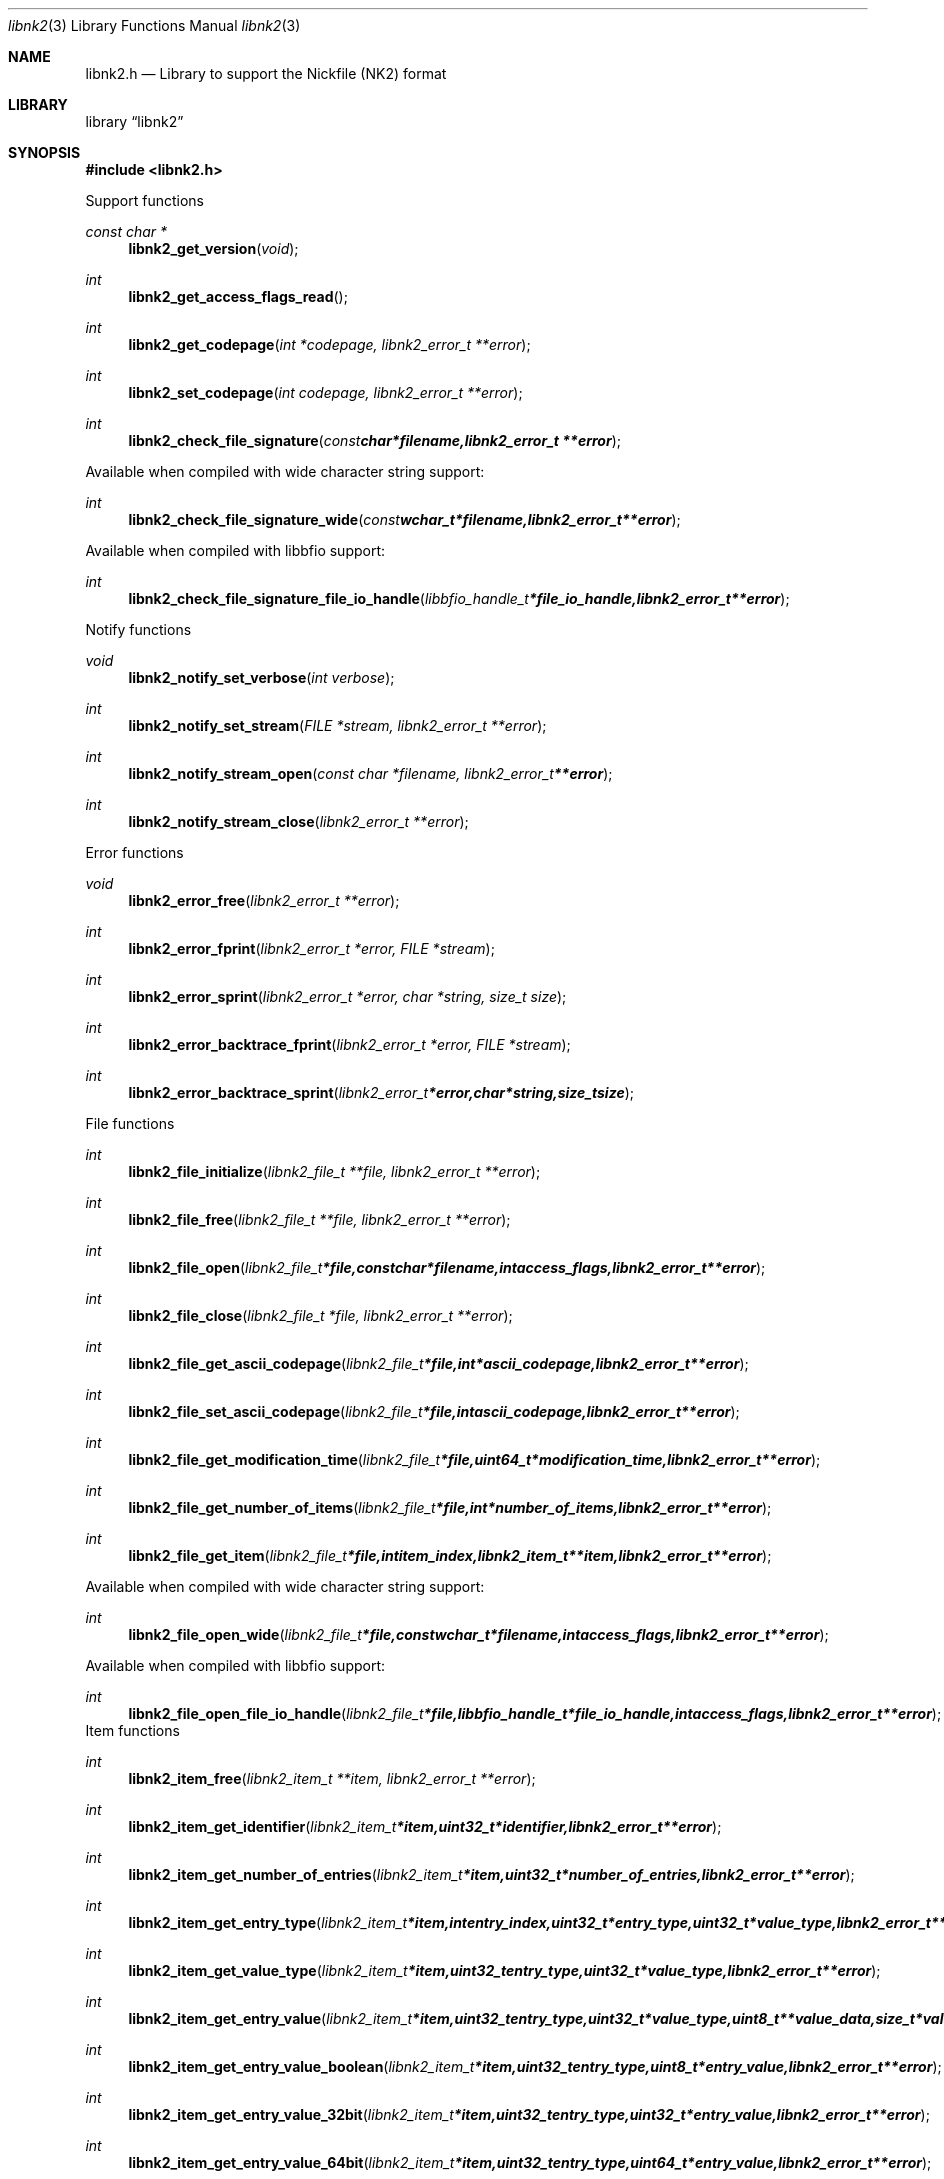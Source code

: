 .Dd January 21, 2013
.Dt libnk2 3
.Os libnk2
.Sh NAME
.Nm libnk2.h
.Nd Library to support the Nickfile (NK2) format
.Sh LIBRARY
.Lb libnk2
.Sh SYNOPSIS
.In libnk2.h
.Pp
Support functions
.Ft const char *
.Fn libnk2_get_version "void"
.Ft int
.Fn libnk2_get_access_flags_read
.Ft int
.Fn libnk2_get_codepage "int *codepage, libnk2_error_t **error"
.Ft int
.Fn libnk2_set_codepage "int codepage, libnk2_error_t **error"
.Ft int
.Fn libnk2_check_file_signature "const char *filename, libnk2_error_t **error"
.Pp
Available when compiled with wide character string support:
.Ft int
.Fn libnk2_check_file_signature_wide "const wchar_t *filename, libnk2_error_t **error"
.Pp
Available when compiled with libbfio support:
.Ft int
.Fn libnk2_check_file_signature_file_io_handle "libbfio_handle_t *file_io_handle, libnk2_error_t **error"
.Pp
Notify functions
.Ft void
.Fn libnk2_notify_set_verbose "int verbose"
.Ft int
.Fn libnk2_notify_set_stream "FILE *stream, libnk2_error_t **error"
.Ft int
.Fn libnk2_notify_stream_open "const char *filename, libnk2_error_t **error"
.Ft int
.Fn libnk2_notify_stream_close "libnk2_error_t **error"
.Pp
Error functions
.Ft void 
.Fn libnk2_error_free "libnk2_error_t **error"
.Ft int
.Fn libnk2_error_fprint "libnk2_error_t *error, FILE *stream"
.Ft int
.Fn libnk2_error_sprint "libnk2_error_t *error, char *string, size_t size"
.Ft int 
.Fn libnk2_error_backtrace_fprint "libnk2_error_t *error, FILE *stream"
.Ft int
.Fn libnk2_error_backtrace_sprint "libnk2_error_t *error, char *string, size_t size"
.Pp
File functions
.Ft int
.Fn libnk2_file_initialize "libnk2_file_t **file, libnk2_error_t **error"
.Ft int
.Fn libnk2_file_free "libnk2_file_t **file, libnk2_error_t **error"
.Ft int
.Fn libnk2_file_open "libnk2_file_t *file, const char *filename, int access_flags, libnk2_error_t **error"
.Ft int
.Fn libnk2_file_close "libnk2_file_t *file, libnk2_error_t **error"
.Ft int
.Fn libnk2_file_get_ascii_codepage "libnk2_file_t *file, int *ascii_codepage, libnk2_error_t **error"
.Ft int
.Fn libnk2_file_set_ascii_codepage "libnk2_file_t *file, int ascii_codepage, libnk2_error_t **error"
.Ft int
.Fn libnk2_file_get_modification_time "libnk2_file_t *file, uint64_t *modification_time, libnk2_error_t **error"
.Ft int
.Fn libnk2_file_get_number_of_items "libnk2_file_t *file, int *number_of_items, libnk2_error_t **error"
.Ft int
.Fn libnk2_file_get_item "libnk2_file_t *file, int item_index, libnk2_item_t **item, libnk2_error_t **error"
.Pp
Available when compiled with wide character string support:
.Ft int
.Fn libnk2_file_open_wide "libnk2_file_t *file, const wchar_t *filename, int access_flags, libnk2_error_t **error"
.Pp
Available when compiled with libbfio support:
.Ft int
.Fn libnk2_file_open_file_io_handle "libnk2_file_t *file, libbfio_handle_t *file_io_handle, int access_flags, libnk2_error_t **error"
.PP
Item functions
.Ft int
.Fn libnk2_item_free "libnk2_item_t **item, libnk2_error_t **error"
.Ft int
.Fn libnk2_item_get_identifier "libnk2_item_t *item, uint32_t *identifier, libnk2_error_t **error
.Ft int
.Fn libnk2_item_get_number_of_entries "libnk2_item_t *item, uint32_t *number_of_entries, libnk2_error_t **error"
.Ft int
.Fn libnk2_item_get_entry_type "libnk2_item_t *item, int entry_index, uint32_t *entry_type, uint32_t *value_type, libnk2_error_t **error"
.Ft int
.Fn libnk2_item_get_value_type "libnk2_item_t *item, uint32_t entry_type, uint32_t *value_type, libnk2_error_t **error"
.Ft int
.Fn libnk2_item_get_entry_value "libnk2_item_t *item, uint32_t entry_type, uint32_t *value_type, uint8_t **value_data, size_t *value_data_size, uint8_t flags, libnk2_error_t **error"
.Ft int
.Fn libnk2_item_get_entry_value_boolean "libnk2_item_t *item, uint32_t entry_type, uint8_t *entry_value, libnk2_error_t **error"
.Ft int
.Fn libnk2_item_get_entry_value_32bit "libnk2_item_t *item, uint32_t entry_type, uint32_t *entry_value, libnk2_error_t **error"
.Ft int
.Fn libnk2_item_get_entry_value_64bit "libnk2_item_t *item, uint32_t entry_type, uint64_t *entry_value, libnk2_error_t **error"
.Ft int
.Fn libnk2_item_get_entry_value_filetime "libnk2_item_t *item, uint32_t entry_type, uint64_t *entry_value, libnk2_error_t **error"
.Ft int
.Fn libnk2_item_get_entry_value_size "libnk2_item_t *item, uint32_t entry_type, size_t *value_size, libnk2_error_t **error"
.Ft int
.Fn libnk2_item_get_entry_value_floating_point "libnk2_item_t *item, uint32_t entry_type, double *entry_value, libnk2_error_t **error"
.Ft int
.Fn libnk2_item_get_entry_value_utf8_string_size "libnk2_item_t *item, uint32_t entry_type, size_t *utf8_string_size, libnk2_error_t **error"
.Ft int
.Fn libnk2_item_get_entry_value_utf8_string "libnk2_item_t *item, uint32_t entry_type, uint8_t *utf8_string, size_t utf8_string_size, libnk2_error_t **error"
.Ft int
.Fn libnk2_item_get_entry_value_utf16_string_size "libnk2_item_t *item, uint32_t entry_type, size_t *utf16_string_size, libnk2_error_t **error"
.Ft int
.Fn libnk2_item_get_entry_value_utf16_string "libnk2_item_t *item, uint32_t entry_type, uint16_t *utf16_string, size_t utf16_string_size, libnk2_error_t **error"
.Ft int
.Fn libnk2_item_get_entry_value_binary_data_size "libnk2_item_t *item, int set_index, uint32_t entry_type, size_t *size, libnk2_error_t **error"
.Ft int
.Fn libnk2_item_get_entry_value_binary_data "libnk2_item_t *item, uint32_t entry_type, uint8_t *binary_data, size_t size, libnk2_error_t **error"
.Ft int
.Fn libnk2_item_get_entry_value_guid "libnk2_item_t *item, uint32_t entry_type, uint8_t *guid, size_t size, libnk2_error_t **error"
.Sh DESCRIPTION
The
.Fn libnk2_get_version
function is used to retrieve the library version.
.Sh RETURN VALUES
Most of the functions return NULL or \-1 on error, dependent on the return type. For the actual return values refer to libnk2.h
.Sh ENVIRONMENT
None
.Sh FILES
None
.Sh NOTES
Internally libnk2 uses both ASCII and Unicode (UTF-16 little-endian) strings, as stored in the NK2 file. ASCII strings in a NK2 file contain an extended ASCII string using the codepage of the system it was created on. The function
.Ar libnk2_set_ascii_codepage
 allows to set the required codepage for reading and writing. The default codepage is Windows 1252. Unsupported extended characters are replaced to the Unicode replacement character (U+fffd) when reading and the ASCII substitude character (0x1a) when writing.

Libnk2 uses either the system specific narrow or wide character strings for filenames.
To compile libnk2 with wide character support use
.Ar ./configure --enable-wide-character-type=yes
 or on Windows define
.Ar WINAPI
 and either
.Ar _UNICODE
 or
.Ar UNICODE

To have other code to determine if libnk2 was compiled with wide character support it defines
.Ar LIBNK2_HAVE_WIDE_CHARACTER_TYPE
 in libnk2/features.h.

libnk2 allows to be compiled with chained IO support using libbfio.
The libnk2 configure script will automatically detect if a compatible version of libbfio is available.

To have other code to determine if libnk2 was compiled with libbfio support it defines
.Ar LIBNK2_HAVE_BFIO
 in libnk2/features.h.

.Sh BUGS
Please report bugs of any kind to <joachim.metz@gmail.com> or on the project website:
https://code.google.com/p/libnk2/
.Sh AUTHOR
These man pages were written by Joachim Metz.
.Sh COPYRIGHT
Copyright 2009-2013, Joachim Metz <joachim.metz@gmail.com>.
This is free software; see the source for copying conditions. There is NO warranty; not even for MERCHANTABILITY or FITNESS FOR A PARTICULAR PURPOSE.
.Sh SEE ALSO
the libnk2.h include file
